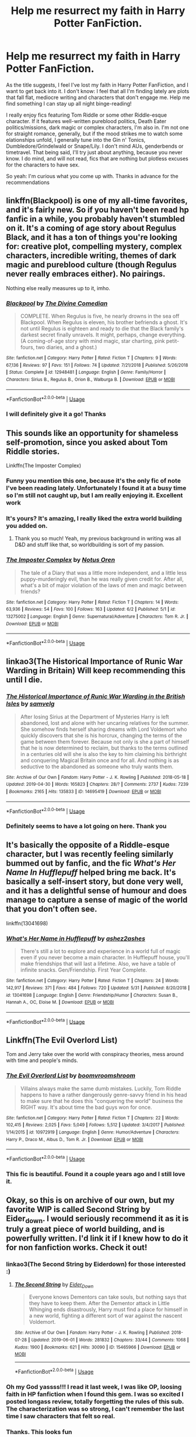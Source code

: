 #+TITLE: Help me resurrect my faith in Harry Potter FanFiction.

* Help me resurrect my faith in Harry Potter FanFiction.
:PROPERTIES:
:Author: AvraKedavra
:Score: 30
:DateUnix: 1560820255.0
:DateShort: 2019-Jun-18
:END:
As the title suggests, I feel I've lost my faith in Harry Potter FanFiction, and I want to get back into it. I don't know: I feel that all I'm finding lately are plots that fall flat, mediocre writing and characters that don't engage me. Help me find something I can stay up all night binge-reading!

I really enjoy fics featuring Tom Riddle or some other Riddle-esque character. If it features well-written pureblood politics, Death Eater politics/missions, dark magic or complex characters, I'm also in. I'm not one for straight romance, generally, but if the mood strikes me to watch some elationships unfold, I generally tune into the Gin n' Tonics, Dumbledore/Grindelwald or Snape/Lily. I don't mind AUs, genderbends or timetravel. That being said, I'll try just about anything, because you never know. I do mind, and will not read, fics that are nothing but plotless excuses for the characters to have sex.

So yeah: I'm curious what you come up with. Thanks in advance for the recommendations


** linkffn(Blackpool) is one of my all-time favorites, and it's fairly new. So if you haven't been read hp fanfic in a while, you probably haven't stumbled on it. It's a coming of age story about Regulus Black, and it has a ton of things you're looking for: creative plot, compelling mystery, complex characters, incredible writing, themes of dark magic and pureblood culture (though Regulus never really embraces either). No pairings.

Nothing else really measures up to it, imho.
:PROPERTIES:
:Author: FitzDizzyspells
:Score: 13
:DateUnix: 1560823488.0
:DateShort: 2019-Jun-18
:END:

*** [[https://www.fanfiction.net/s/12948481/1/][*/Blackpool/*]] by [[https://www.fanfiction.net/u/45537/The-Divine-Comedian][/The Divine Comedian/]]

#+begin_quote
  COMPLETE. When Regulus is five, he nearly drowns in the sea off Blackpool. When Regulus is eleven, his brother befriends a ghost. It's not until Regulus is eighteen and ready to die that the Black family's darkest secret finally unravels. It might, perhaps, change everything. (A coming-of-age story with mind magic, star charting, pink petit-fours, two diaries, and a ghost.)
#+end_quote

^{/Site/:} ^{fanfiction.net} ^{*|*} ^{/Category/:} ^{Harry} ^{Potter} ^{*|*} ^{/Rated/:} ^{Fiction} ^{T} ^{*|*} ^{/Chapters/:} ^{9} ^{*|*} ^{/Words/:} ^{67,136} ^{*|*} ^{/Reviews/:} ^{97} ^{*|*} ^{/Favs/:} ^{151} ^{*|*} ^{/Follows/:} ^{74} ^{*|*} ^{/Updated/:} ^{7/21/2018} ^{*|*} ^{/Published/:} ^{5/26/2018} ^{*|*} ^{/Status/:} ^{Complete} ^{*|*} ^{/id/:} ^{12948481} ^{*|*} ^{/Language/:} ^{English} ^{*|*} ^{/Genre/:} ^{Family/Horror} ^{*|*} ^{/Characters/:} ^{Sirius} ^{B.,} ^{Regulus} ^{B.,} ^{Orion} ^{B.,} ^{Walburga} ^{B.} ^{*|*} ^{/Download/:} ^{[[http://www.ff2ebook.com/old/ffn-bot/index.php?id=12948481&source=ff&filetype=epub][EPUB]]} ^{or} ^{[[http://www.ff2ebook.com/old/ffn-bot/index.php?id=12948481&source=ff&filetype=mobi][MOBI]]}

--------------

*FanfictionBot*^{2.0.0-beta} | [[https://github.com/tusing/reddit-ffn-bot/wiki/Usage][Usage]]
:PROPERTIES:
:Author: FanfictionBot
:Score: 4
:DateUnix: 1560823502.0
:DateShort: 2019-Jun-18
:END:


*** I will definitely give it a go! Thanks
:PROPERTIES:
:Author: AvraKedavra
:Score: 3
:DateUnix: 1560824182.0
:DateShort: 2019-Jun-18
:END:


** This sounds like an opportunity for shameless self-promotion, since you asked about Tom Riddle stories.

Linkffn(The Imposter Complex)
:PROPERTIES:
:Author: Slightly_Too_Heavy
:Score: 11
:DateUnix: 1560827295.0
:DateShort: 2019-Jun-18
:END:

*** Funny you mention this one, because it's the only fic of note I've been reading lately. Unfortunately I found it at a busy time so I'm still not caught up, but I am really enjoying it. Excellent work
:PROPERTIES:
:Author: AvraKedavra
:Score: 4
:DateUnix: 1560828056.0
:DateShort: 2019-Jun-18
:END:


*** It's yours? It's amazing, I really liked the extra world building you added on.
:PROPERTIES:
:Author: dmantisk
:Score: 3
:DateUnix: 1560839100.0
:DateShort: 2019-Jun-18
:END:

**** Thank you so much! Yeah, my previous background in writing was all D&D and stuff like that, so worldbuilding is sort of my passion.
:PROPERTIES:
:Author: Slightly_Too_Heavy
:Score: 1
:DateUnix: 1560839493.0
:DateShort: 2019-Jun-18
:END:


*** [[https://www.fanfiction.net/s/13275002/1/][*/The Imposter Complex/*]] by [[https://www.fanfiction.net/u/2129301/Notus-Oren][/Notus Oren/]]

#+begin_quote
  The tale of a Diary that was a little more independent, and a little less puppy-murderingly evil, than he was really given credit for. After all, what's a bit of major violation of the laws of men and magic between friends?
#+end_quote

^{/Site/:} ^{fanfiction.net} ^{*|*} ^{/Category/:} ^{Harry} ^{Potter} ^{*|*} ^{/Rated/:} ^{Fiction} ^{T} ^{*|*} ^{/Chapters/:} ^{14} ^{*|*} ^{/Words/:} ^{63,936} ^{*|*} ^{/Reviews/:} ^{54} ^{*|*} ^{/Favs/:} ^{100} ^{*|*} ^{/Follows/:} ^{163} ^{*|*} ^{/Updated/:} ^{6/2} ^{*|*} ^{/Published/:} ^{5/1} ^{*|*} ^{/id/:} ^{13275002} ^{*|*} ^{/Language/:} ^{English} ^{*|*} ^{/Genre/:} ^{Supernatural/Adventure} ^{*|*} ^{/Characters/:} ^{Tom} ^{R.} ^{Jr.} ^{*|*} ^{/Download/:} ^{[[http://www.ff2ebook.com/old/ffn-bot/index.php?id=13275002&source=ff&filetype=epub][EPUB]]} ^{or} ^{[[http://www.ff2ebook.com/old/ffn-bot/index.php?id=13275002&source=ff&filetype=mobi][MOBI]]}

--------------

*FanfictionBot*^{2.0.0-beta} | [[https://github.com/tusing/reddit-ffn-bot/wiki/Usage][Usage]]
:PROPERTIES:
:Author: FanfictionBot
:Score: 1
:DateUnix: 1560827317.0
:DateShort: 2019-Jun-18
:END:


** linkao3(The Historical Importance of Runic War Warding in Britain) Will keep recommending this until I die.
:PROPERTIES:
:Author: Lokirins
:Score: 5
:DateUnix: 1560866901.0
:DateShort: 2019-Jun-18
:END:

*** [[https://archiveofourown.org/works/14695419][*/The Historical Importance of Runic War Warding in the British Isles/*]] by [[https://www.archiveofourown.org/users/samvelg/pseuds/samvelg][/samvelg/]]

#+begin_quote
  After losing Sirius at the Department of Mysteries Harry is left abandoned, lost and alone with her uncaring relatives for the summer. She somehow finds herself sharing dreams with Lord Voldemort who quickly discovers that she is his horcrux, changing the terms of the game between them forever. Because not only is she a part of himself that he is now determined to reclaim, but thanks to the terms outlined in a centuries old will she is also the key to him claiming his birthright and conquering Magical Britain once and for all. And nothing is as seductive to the abandoned as someone who truly wants them.
#+end_quote

^{/Site/:} ^{Archive} ^{of} ^{Our} ^{Own} ^{*|*} ^{/Fandom/:} ^{Harry} ^{Potter} ^{-} ^{J.} ^{K.} ^{Rowling} ^{*|*} ^{/Published/:} ^{2018-05-18} ^{*|*} ^{/Updated/:} ^{2019-04-30} ^{*|*} ^{/Words/:} ^{165823} ^{*|*} ^{/Chapters/:} ^{28/?} ^{*|*} ^{/Comments/:} ^{2737} ^{*|*} ^{/Kudos/:} ^{7239} ^{*|*} ^{/Bookmarks/:} ^{2165} ^{*|*} ^{/Hits/:} ^{135833} ^{*|*} ^{/ID/:} ^{14695419} ^{*|*} ^{/Download/:} ^{[[https://archiveofourown.org/downloads/14695419/The%20Historical.epub?updated_at=1559357648][EPUB]]} ^{or} ^{[[https://archiveofourown.org/downloads/14695419/The%20Historical.mobi?updated_at=1559357648][MOBI]]}

--------------

*FanfictionBot*^{2.0.0-beta} | [[https://github.com/tusing/reddit-ffn-bot/wiki/Usage][Usage]]
:PROPERTIES:
:Author: FanfictionBot
:Score: 1
:DateUnix: 1560866920.0
:DateShort: 2019-Jun-18
:END:


*** Definitely seems to have a lot going on here. Thank you
:PROPERTIES:
:Author: AvraKedavra
:Score: 1
:DateUnix: 1560976418.0
:DateShort: 2019-Jun-20
:END:


** It's basically the opposite of a Riddle-esque character, but I was recently feeling similarly bummed out by fanfic, and the fic /What's Her Name In Hufflepuff/ helped bring me back. It's basically a self-insert story, but done very well, and it has a delightful sense of humour and does manage to capture a sense of magic of the world that you don't often see.

linkffn(13041698)
:PROPERTIES:
:Author: CalculusWarrior
:Score: 9
:DateUnix: 1560831965.0
:DateShort: 2019-Jun-18
:END:

*** [[https://www.fanfiction.net/s/13041698/1/][*/What's Her Name in Hufflepuff/*]] by [[https://www.fanfiction.net/u/12472/ashez2ashes][/ashez2ashes/]]

#+begin_quote
  There's still a lot to explore and experience in a world full of magic even if you never become a main character. In Hufflepuff house, you'll make friendships that will last a lifetime. Also, we have a table of infinite snacks. Gen/Friendship. First Year Complete.
#+end_quote

^{/Site/:} ^{fanfiction.net} ^{*|*} ^{/Category/:} ^{Harry} ^{Potter} ^{*|*} ^{/Rated/:} ^{Fiction} ^{T} ^{*|*} ^{/Chapters/:} ^{24} ^{*|*} ^{/Words/:} ^{142,917} ^{*|*} ^{/Reviews/:} ^{371} ^{*|*} ^{/Favs/:} ^{484} ^{*|*} ^{/Follows/:} ^{720} ^{*|*} ^{/Updated/:} ^{5/31} ^{*|*} ^{/Published/:} ^{8/20/2018} ^{*|*} ^{/id/:} ^{13041698} ^{*|*} ^{/Language/:} ^{English} ^{*|*} ^{/Genre/:} ^{Friendship/Humor} ^{*|*} ^{/Characters/:} ^{Susan} ^{B.,} ^{Hannah} ^{A.,} ^{OC,} ^{Eloise} ^{M.} ^{*|*} ^{/Download/:} ^{[[http://www.ff2ebook.com/old/ffn-bot/index.php?id=13041698&source=ff&filetype=epub][EPUB]]} ^{or} ^{[[http://www.ff2ebook.com/old/ffn-bot/index.php?id=13041698&source=ff&filetype=mobi][MOBI]]}

--------------

*FanfictionBot*^{2.0.0-beta} | [[https://github.com/tusing/reddit-ffn-bot/wiki/Usage][Usage]]
:PROPERTIES:
:Author: FanfictionBot
:Score: 4
:DateUnix: 1560831973.0
:DateShort: 2019-Jun-18
:END:


** Linkffn(The Evil Overlord List)

Tom and Jerry take over the world with conspiracy theories, mess around with time and people's minds.
:PROPERTIES:
:Author: 15_Redstones
:Score: 3
:DateUnix: 1560842447.0
:DateShort: 2019-Jun-18
:END:

*** [[https://www.fanfiction.net/s/10972919/1/][*/The Evil Overlord List/*]] by [[https://www.fanfiction.net/u/5953312/boomvroomshroom][/boomvroomshroom/]]

#+begin_quote
  Villains always make the same dumb mistakes. Luckily, Tom Riddle happens to have a rather dangerously genre-savvy friend in his head to make sure that he does this "conquering the world" business the RIGHT way. It's about time the bad guys won for once.
#+end_quote

^{/Site/:} ^{fanfiction.net} ^{*|*} ^{/Category/:} ^{Harry} ^{Potter} ^{*|*} ^{/Rated/:} ^{Fiction} ^{T} ^{*|*} ^{/Chapters/:} ^{22} ^{*|*} ^{/Words/:} ^{102,415} ^{*|*} ^{/Reviews/:} ^{2,025} ^{*|*} ^{/Favs/:} ^{5,049} ^{*|*} ^{/Follows/:} ^{5,512} ^{*|*} ^{/Updated/:} ^{3/4/2017} ^{*|*} ^{/Published/:} ^{1/14/2015} ^{*|*} ^{/id/:} ^{10972919} ^{*|*} ^{/Language/:} ^{English} ^{*|*} ^{/Genre/:} ^{Humor/Adventure} ^{*|*} ^{/Characters/:} ^{Harry} ^{P.,} ^{Draco} ^{M.,} ^{Albus} ^{D.,} ^{Tom} ^{R.} ^{Jr.} ^{*|*} ^{/Download/:} ^{[[http://www.ff2ebook.com/old/ffn-bot/index.php?id=10972919&source=ff&filetype=epub][EPUB]]} ^{or} ^{[[http://www.ff2ebook.com/old/ffn-bot/index.php?id=10972919&source=ff&filetype=mobi][MOBI]]}

--------------

*FanfictionBot*^{2.0.0-beta} | [[https://github.com/tusing/reddit-ffn-bot/wiki/Usage][Usage]]
:PROPERTIES:
:Author: FanfictionBot
:Score: 1
:DateUnix: 1560842453.0
:DateShort: 2019-Jun-18
:END:


*** This fic is beautiful. Found it a couple years ago and I still love it.
:PROPERTIES:
:Author: AvraKedavra
:Score: 1
:DateUnix: 1560976854.0
:DateShort: 2019-Jun-20
:END:


** Okay, so this is on archive of our own, but my favorite WIP is called Second String by Eider_down. I would seriously recommend it as it is truly a great piece of world building, and is powerfully written. I'd link it if I knew how to do it for non fanfiction works. Check it out!
:PROPERTIES:
:Author: roonilwazlib1
:Score: 3
:DateUnix: 1560866137.0
:DateShort: 2019-Jun-18
:END:

*** linkao3(The Second String by Eiderdown) for those interested :)
:PROPERTIES:
:Author: bgottfried91
:Score: 3
:DateUnix: 1560869829.0
:DateShort: 2019-Jun-18
:END:

**** [[https://archiveofourown.org/works/15465966][*/The Second String/*]] by [[https://www.archiveofourown.org/users/Eider_Down/pseuds/Eider_Down][/Eider_Down/]]

#+begin_quote
  Everyone knows Dementors can take souls, but nothing says that they have to keep them. After the Dementor attack in Little Whinging ends disastrously, Harry must find a place for himself in a new world, fighting a different sort of war against the nascent Voldemort.
#+end_quote

^{/Site/:} ^{Archive} ^{of} ^{Our} ^{Own} ^{*|*} ^{/Fandom/:} ^{Harry} ^{Potter} ^{-} ^{J.} ^{K.} ^{Rowling} ^{*|*} ^{/Published/:} ^{2018-07-28} ^{*|*} ^{/Updated/:} ^{2019-06-01} ^{*|*} ^{/Words/:} ^{281832} ^{*|*} ^{/Chapters/:} ^{33/44} ^{*|*} ^{/Comments/:} ^{1068} ^{*|*} ^{/Kudos/:} ^{1900} ^{*|*} ^{/Bookmarks/:} ^{621} ^{*|*} ^{/Hits/:} ^{30090} ^{*|*} ^{/ID/:} ^{15465966} ^{*|*} ^{/Download/:} ^{[[https://archiveofourown.org/downloads/15465966/The%20Second%20String.epub?updated_at=1560130704][EPUB]]} ^{or} ^{[[https://archiveofourown.org/downloads/15465966/The%20Second%20String.mobi?updated_at=1560130704][MOBI]]}

--------------

*FanfictionBot*^{2.0.0-beta} | [[https://github.com/tusing/reddit-ffn-bot/wiki/Usage][Usage]]
:PROPERTIES:
:Author: FanfictionBot
:Score: 1
:DateUnix: 1560869843.0
:DateShort: 2019-Jun-18
:END:


*** Oh my God yassss!!! I read it last week, I was like OP, loosing faith in HP fanfiction when I found this gem. I was so excited I posted longass review, totally forgetting the rules of this sub. The characterization was so strong, I can't remember the last time I saw characters that felt so real.
:PROPERTIES:
:Author: Ettiasaurus
:Score: 3
:DateUnix: 1560945681.0
:DateShort: 2019-Jun-19
:END:


*** Thanks. This looks fun
:PROPERTIES:
:Author: AvraKedavra
:Score: 1
:DateUnix: 1560976531.0
:DateShort: 2019-Jun-20
:END:


** Your interests in general seem to align more towards younger authors, so you're probably not going to find anything like a decent plot or well written stories. I'm not saying that to be mean, but I've been around HP fanfiction for over a decade, and none of the stories you're looking for can even really be considered average. If someone can suggest something like that, I'll eat my hat.

But you're in the wrong subreddit, or at least here in the wrong week. Everything that isn't 'normal' seems to be getting downvoted into last year.
:PROPERTIES:
:Author: themegaweirdthrow
:Score: 4
:DateUnix: 1560823249.0
:DateShort: 2019-Jun-18
:END:

*** Shame. I think you might be right. That being said, it would've been very amusing to watch somebody eat a hat. I've seen people eat scarves, but never hats
:PROPERTIES:
:Author: AvraKedavra
:Score: 3
:DateUnix: 1560824128.0
:DateShort: 2019-Jun-18
:END:


** Have you read The Pureblood Pretense and it's sequels? It's got an interesting Riddle, a ridiculous amount of politics, interesting characters, great worldbuilding, etc.
:PROPERTIES:
:Author: Johnsmitish
:Score: 4
:DateUnix: 1560827061.0
:DateShort: 2019-Jun-18
:END:

*** I believe I started that but stopped partway through. I'll definitely give it a second look-see though. Thank you
:PROPERTIES:
:Author: AvraKedavra
:Score: 1
:DateUnix: 1560828138.0
:DateShort: 2019-Jun-18
:END:


** Have you tried Alexandra Quick or Jennifer Black stories?
:PROPERTIES:
:Author: smellinawin
:Score: 2
:DateUnix: 1560821654.0
:DateShort: 2019-Jun-18
:END:

*** I have tried Jennifer Black, but not Alexandra. Is it just as good?
:PROPERTIES:
:Author: AvraKedavra
:Score: 1
:DateUnix: 1560821920.0
:DateShort: 2019-Jun-18
:END:

**** Better than the Jen Black series, it's good enough to be published in my opinion. I think one of the things I enjoy about it, is the fact that despite being magical, the characters are mostly realistic. Alex is still a pretty convincing 11 year old girl, and she grows up realistically...and the adults are also adults. Mostly.

And there's no casual acceptance of child molesters by main characters, either, which has that going for it.
:PROPERTIES:
:Author: Lamenardo
:Score: 3
:DateUnix: 1560834228.0
:DateShort: 2019-Jun-18
:END:

***** Yeah, the acceptance of child molesters didn't sit well with me in Jen Black. The twist on voodoo was its selling point, in my opinion.

Ok so I just read the first Alexandra Quick shamefully fast, and I agree: This could be published. The world-building was excellent, the characters well done and it was just all-around a fun read.
:PROPERTIES:
:Author: AvraKedavra
:Score: 1
:DateUnix: 1560977235.0
:DateShort: 2019-Jun-20
:END:


**** I haven't read it in quite awhile, but it was one of the first fanfics to really impress me.

[[https://www.fanfiction.net/s/3964606/1/Alexandra-Quick-and-the-Thorn-Circle]]
:PROPERTIES:
:Author: smellinawin
:Score: 2
:DateUnix: 1560822235.0
:DateShort: 2019-Jun-18
:END:

***** You reminded me to check up on Inverarity's progress for the first time in a year or two, and I was astounded to see that the next book is about to be released...after seven years of waiting! That's some serious dedication right there.
:PROPERTIES:
:Author: butalearner
:Score: 2
:DateUnix: 1560954933.0
:DateShort: 2019-Jun-19
:END:


***** It definitely seems to have potential to be interesting. Thank you
:PROPERTIES:
:Author: AvraKedavra
:Score: 1
:DateUnix: 1560824256.0
:DateShort: 2019-Jun-18
:END:


** If you like Voldemort centric fics, here are some:

[[https://www.fanfiction.net/s/10677106/1/Seventh-Horcrux][Seventh Horcrux]], linkffn(10677106), is the most popular fic on this sub by a wide margin.

[[https://www.fanfiction.net/s/13275002/1/The-Imposter-Complex][The Imposter Complex]], linkffn(13275002), is Diary Riddle vs Voldemort.

[[https://www.fanfiction.net/s/12980210/1/I-Am-Lord-Voldemort][I am Lord Voldemort?]], linkffn(12980210), has a genre savvy SI replacing Voldemort just before he was about to kill Lily. Well, he is still a totally evil SOB, but at least he is a lot smarter and has some humors.

Voldemort scores total victory in [[https://www.fanfiction.net/s/8192853/1/Yes-I-am-Harry-s-Brother][Yes, I am Harry's Brother]], linkffn(8192853).

--------------

Other fics with Riddle like MCs:

[[https://www.fanfiction.net/s/5904185/1/Emperor][Emperor]], linkffn(5904185): Extreme AU in both magical and muggle worlds. James and Lily survived Halloween 1981 and Harry never went to Hogwarts. But he's a far more cunning and ruthless person than in canon. Voldemort got his body back in 2005, changed his strategy completely. and is doing rather well as of 2023.

[[https://www.fanfiction.net/s/11858167/1/The-Sum-of-Their-Parts][The Sum of Their Parts]], linkffn(11858167): Another very popular fic on this sub. It's canon compliant until the end of DH, but then Harry had it enough, and magical Britain will eventually ruled by the dark Trio. Very heavy emphasis on dark magic in this fic.

[[https://www.fanfiction.net/s/13045929/1/Reformed-Returned-and-Really-Trying][Reformed, Returned, and Really Trying]], linkffn(13045929): Grindelwald breaks out after Dumbledore's murder at the end of HBP. He vows to avenge his lover's murder and offers to help Harry. Together, they spread chaos and revolutions across Europe. Grindelwald's inner thoughts are very fun to read, especially when they involve Dumbledore.
:PROPERTIES:
:Author: InquisitorCOC
:Score: 3
:DateUnix: 1560835675.0
:DateShort: 2019-Jun-18
:END:

*** [[https://www.fanfiction.net/s/10677106/1/][*/Seventh Horcrux/*]] by [[https://www.fanfiction.net/u/4112736/Emerald-Ashes][/Emerald Ashes/]]

#+begin_quote
  The presence of a foreign soul may have unexpected side effects on a growing child. I am Lord Volde...Harry Potter. I'm Harry Potter. In which Harry is insane, Hermione is a Dark Lady-in-training, Ginny is a minion, and Ron is confused.
#+end_quote

^{/Site/:} ^{fanfiction.net} ^{*|*} ^{/Category/:} ^{Harry} ^{Potter} ^{*|*} ^{/Rated/:} ^{Fiction} ^{T} ^{*|*} ^{/Chapters/:} ^{21} ^{*|*} ^{/Words/:} ^{104,212} ^{*|*} ^{/Reviews/:} ^{1,509} ^{*|*} ^{/Favs/:} ^{7,428} ^{*|*} ^{/Follows/:} ^{3,532} ^{*|*} ^{/Updated/:} ^{2/3/2015} ^{*|*} ^{/Published/:} ^{9/7/2014} ^{*|*} ^{/Status/:} ^{Complete} ^{*|*} ^{/id/:} ^{10677106} ^{*|*} ^{/Language/:} ^{English} ^{*|*} ^{/Genre/:} ^{Humor/Parody} ^{*|*} ^{/Characters/:} ^{Harry} ^{P.} ^{*|*} ^{/Download/:} ^{[[http://www.ff2ebook.com/old/ffn-bot/index.php?id=10677106&source=ff&filetype=epub][EPUB]]} ^{or} ^{[[http://www.ff2ebook.com/old/ffn-bot/index.php?id=10677106&source=ff&filetype=mobi][MOBI]]}

--------------

[[https://www.fanfiction.net/s/13275002/1/][*/The Imposter Complex/*]] by [[https://www.fanfiction.net/u/2129301/Notus-Oren][/Notus Oren/]]

#+begin_quote
  The tale of a Diary that was a little more independent, and a little less puppy-murderingly evil, than he was really given credit for. After all, what's a bit of major violation of the laws of men and magic between friends?
#+end_quote

^{/Site/:} ^{fanfiction.net} ^{*|*} ^{/Category/:} ^{Harry} ^{Potter} ^{*|*} ^{/Rated/:} ^{Fiction} ^{T} ^{*|*} ^{/Chapters/:} ^{14} ^{*|*} ^{/Words/:} ^{63,936} ^{*|*} ^{/Reviews/:} ^{54} ^{*|*} ^{/Favs/:} ^{100} ^{*|*} ^{/Follows/:} ^{163} ^{*|*} ^{/Updated/:} ^{6/2} ^{*|*} ^{/Published/:} ^{5/1} ^{*|*} ^{/id/:} ^{13275002} ^{*|*} ^{/Language/:} ^{English} ^{*|*} ^{/Genre/:} ^{Supernatural/Adventure} ^{*|*} ^{/Characters/:} ^{Tom} ^{R.} ^{Jr.} ^{*|*} ^{/Download/:} ^{[[http://www.ff2ebook.com/old/ffn-bot/index.php?id=13275002&source=ff&filetype=epub][EPUB]]} ^{or} ^{[[http://www.ff2ebook.com/old/ffn-bot/index.php?id=13275002&source=ff&filetype=mobi][MOBI]]}

--------------

[[https://www.fanfiction.net/s/12980210/1/][*/I Am Lord Voldemort?/*]] by [[https://www.fanfiction.net/u/8664970/Spectralroses][/Spectralroses/]]

#+begin_quote
  A genre savvy but ignorant of canon OC insert into Voldemort right after the murder of James Potter. Greed replacing pride at the helm of a terrorist group just might change the course of history. After all, the magical world is full of potential waiting to be exploited. (Inspired by The Evil Overlord List and 48 Laws of Power.)
#+end_quote

^{/Site/:} ^{fanfiction.net} ^{*|*} ^{/Category/:} ^{Harry} ^{Potter} ^{*|*} ^{/Rated/:} ^{Fiction} ^{M} ^{*|*} ^{/Chapters/:} ^{43} ^{*|*} ^{/Words/:} ^{260,955} ^{*|*} ^{/Reviews/:} ^{269} ^{*|*} ^{/Favs/:} ^{831} ^{*|*} ^{/Follows/:} ^{934} ^{*|*} ^{/Updated/:} ^{4/15} ^{*|*} ^{/Published/:} ^{6/24/2018} ^{*|*} ^{/id/:} ^{12980210} ^{*|*} ^{/Language/:} ^{English} ^{*|*} ^{/Genre/:} ^{Adventure/Drama} ^{*|*} ^{/Characters/:} ^{<Voldemort,} ^{Bellatrix} ^{L.>} ^{Lily} ^{Evans} ^{P.,} ^{Albus} ^{D.} ^{*|*} ^{/Download/:} ^{[[http://www.ff2ebook.com/old/ffn-bot/index.php?id=12980210&source=ff&filetype=epub][EPUB]]} ^{or} ^{[[http://www.ff2ebook.com/old/ffn-bot/index.php?id=12980210&source=ff&filetype=mobi][MOBI]]}

--------------

[[https://www.fanfiction.net/s/8192853/1/][*/Yes, I am Harry's Brother/*]] by [[https://www.fanfiction.net/u/2409341/Ynyr][/Ynyr/]]

#+begin_quote
  Five years after his defeat the shade of Voldemort visits Harry Potter, and has a slight accident with one of his Horcruxes. The Dark Lord wanted a new body, but this isn't what he had in mind.
#+end_quote

^{/Site/:} ^{fanfiction.net} ^{*|*} ^{/Category/:} ^{Harry} ^{Potter} ^{*|*} ^{/Rated/:} ^{Fiction} ^{M} ^{*|*} ^{/Chapters/:} ^{25} ^{*|*} ^{/Words/:} ^{76,132} ^{*|*} ^{/Reviews/:} ^{314} ^{*|*} ^{/Favs/:} ^{931} ^{*|*} ^{/Follows/:} ^{407} ^{*|*} ^{/Updated/:} ^{7/2/2012} ^{*|*} ^{/Published/:} ^{6/7/2012} ^{*|*} ^{/Status/:} ^{Complete} ^{*|*} ^{/id/:} ^{8192853} ^{*|*} ^{/Language/:} ^{English} ^{*|*} ^{/Genre/:} ^{Drama/Horror} ^{*|*} ^{/Characters/:} ^{Voldemort,} ^{N.} ^{Tonks} ^{*|*} ^{/Download/:} ^{[[http://www.ff2ebook.com/old/ffn-bot/index.php?id=8192853&source=ff&filetype=epub][EPUB]]} ^{or} ^{[[http://www.ff2ebook.com/old/ffn-bot/index.php?id=8192853&source=ff&filetype=mobi][MOBI]]}

--------------

[[https://www.fanfiction.net/s/5904185/1/][*/Emperor/*]] by [[https://www.fanfiction.net/u/1227033/Marquis-Black][/Marquis Black/]]

#+begin_quote
  Some men live their whole lives at peace and are content. Others are born with an unquenchable fire and change the world forever. Inspired by the rise of Napoleon, Augustus, Nobunaga, and T'sao T'sao. Very AU.
#+end_quote

^{/Site/:} ^{fanfiction.net} ^{*|*} ^{/Category/:} ^{Harry} ^{Potter} ^{*|*} ^{/Rated/:} ^{Fiction} ^{M} ^{*|*} ^{/Chapters/:} ^{48} ^{*|*} ^{/Words/:} ^{677,023} ^{*|*} ^{/Reviews/:} ^{2,044} ^{*|*} ^{/Favs/:} ^{3,816} ^{*|*} ^{/Follows/:} ^{3,527} ^{*|*} ^{/Updated/:} ^{7/31/2017} ^{*|*} ^{/Published/:} ^{4/17/2010} ^{*|*} ^{/id/:} ^{5904185} ^{*|*} ^{/Language/:} ^{English} ^{*|*} ^{/Genre/:} ^{Adventure} ^{*|*} ^{/Characters/:} ^{Harry} ^{P.} ^{*|*} ^{/Download/:} ^{[[http://www.ff2ebook.com/old/ffn-bot/index.php?id=5904185&source=ff&filetype=epub][EPUB]]} ^{or} ^{[[http://www.ff2ebook.com/old/ffn-bot/index.php?id=5904185&source=ff&filetype=mobi][MOBI]]}

--------------

[[https://www.fanfiction.net/s/11858167/1/][*/The Sum of Their Parts/*]] by [[https://www.fanfiction.net/u/7396284/holdmybeer][/holdmybeer/]]

#+begin_quote
  For Teddy Lupin, Harry Potter would become a Dark Lord. For Teddy Lupin, Harry Potter would take down the Ministry or die trying. He should have known that Hermione and Ron wouldn't let him do it alone.
#+end_quote

^{/Site/:} ^{fanfiction.net} ^{*|*} ^{/Category/:} ^{Harry} ^{Potter} ^{*|*} ^{/Rated/:} ^{Fiction} ^{M} ^{*|*} ^{/Chapters/:} ^{11} ^{*|*} ^{/Words/:} ^{143,267} ^{*|*} ^{/Reviews/:} ^{895} ^{*|*} ^{/Favs/:} ^{4,329} ^{*|*} ^{/Follows/:} ^{1,911} ^{*|*} ^{/Updated/:} ^{4/12/2016} ^{*|*} ^{/Published/:} ^{3/24/2016} ^{*|*} ^{/Status/:} ^{Complete} ^{*|*} ^{/id/:} ^{11858167} ^{*|*} ^{/Language/:} ^{English} ^{*|*} ^{/Characters/:} ^{Harry} ^{P.,} ^{Ron} ^{W.,} ^{Hermione} ^{G.,} ^{George} ^{W.} ^{*|*} ^{/Download/:} ^{[[http://www.ff2ebook.com/old/ffn-bot/index.php?id=11858167&source=ff&filetype=epub][EPUB]]} ^{or} ^{[[http://www.ff2ebook.com/old/ffn-bot/index.php?id=11858167&source=ff&filetype=mobi][MOBI]]}

--------------

[[https://www.fanfiction.net/s/13045929/1/][*/Reformed, Returned and Really Trying/*]] by [[https://www.fanfiction.net/u/2548648/Starfox5][/Starfox5/]]

#+begin_quote
  AU. With Albus dead, there's only one wizard left to continue his fight. His oldest friend. His true love. There's no better choice for defeating a Dark Lord bent on murdering all muggleborns than the one wizard who gathered them under his banner once before. True, things went a little out of hand, but Gellert Grindelwald has changed. If only everyone else would realise this...
#+end_quote

^{/Site/:} ^{fanfiction.net} ^{*|*} ^{/Category/:} ^{Harry} ^{Potter} ^{*|*} ^{/Rated/:} ^{Fiction} ^{T} ^{*|*} ^{/Chapters/:} ^{8} ^{*|*} ^{/Words/:} ^{52,946} ^{*|*} ^{/Reviews/:} ^{182} ^{*|*} ^{/Favs/:} ^{624} ^{*|*} ^{/Follows/:} ^{386} ^{*|*} ^{/Updated/:} ^{8/31/2018} ^{*|*} ^{/Published/:} ^{8/25/2018} ^{*|*} ^{/Status/:} ^{Complete} ^{*|*} ^{/id/:} ^{13045929} ^{*|*} ^{/Language/:} ^{English} ^{*|*} ^{/Genre/:} ^{Humor/Adventure} ^{*|*} ^{/Characters/:} ^{Harry} ^{P.,} ^{Ron} ^{W.,} ^{Hermione} ^{G.,} ^{Gellert} ^{G.} ^{*|*} ^{/Download/:} ^{[[http://www.ff2ebook.com/old/ffn-bot/index.php?id=13045929&source=ff&filetype=epub][EPUB]]} ^{or} ^{[[http://www.ff2ebook.com/old/ffn-bot/index.php?id=13045929&source=ff&filetype=mobi][MOBI]]}

--------------

*FanfictionBot*^{2.0.0-beta} | [[https://github.com/tusing/reddit-ffn-bot/wiki/Usage][Usage]]
:PROPERTIES:
:Author: FanfictionBot
:Score: 1
:DateUnix: 1560835691.0
:DateShort: 2019-Jun-18
:END:


** linkao3(Into the Fold by pasi) is one of the best fics featuring Snape, imo.
:PROPERTIES:
:Author: Flye_Autumne
:Score: 2
:DateUnix: 1560825570.0
:DateShort: 2019-Jun-18
:END:

*** This looks like a good one, all right. Thank you
:PROPERTIES:
:Author: AvraKedavra
:Score: 2
:DateUnix: 1560828382.0
:DateShort: 2019-Jun-18
:END:


*** [[https://archiveofourown.org/works/147439][*/Into the Fold/*]] by [[https://www.archiveofourown.org/users/pasi/pseuds/pasi][/pasi/]]

#+begin_quote
  Severus Snape is going straight to hell. The people he calls his friends are helping him get there.
#+end_quote

^{/Site/:} ^{Archive} ^{of} ^{Our} ^{Own} ^{*|*} ^{/Fandom/:} ^{Harry} ^{Potter} ^{-} ^{J.} ^{K.} ^{Rowling} ^{*|*} ^{/Published/:} ^{2011-01-02} ^{*|*} ^{/Completed/:} ^{2011-09-21} ^{*|*} ^{/Words/:} ^{164264} ^{*|*} ^{/Chapters/:} ^{42/42} ^{*|*} ^{/Comments/:} ^{15} ^{*|*} ^{/Kudos/:} ^{79} ^{*|*} ^{/Bookmarks/:} ^{40} ^{*|*} ^{/Hits/:} ^{3148} ^{*|*} ^{/ID/:} ^{147439} ^{*|*} ^{/Download/:} ^{[[https://archiveofourown.org/downloads/147439/Into%20the%20Fold.epub?updated_at=1386669391][EPUB]]} ^{or} ^{[[https://archiveofourown.org/downloads/147439/Into%20the%20Fold.mobi?updated_at=1386669391][MOBI]]}

--------------

*FanfictionBot*^{2.0.0-beta} | [[https://github.com/tusing/reddit-ffn-bot/wiki/Usage][Usage]]
:PROPERTIES:
:Author: FanfictionBot
:Score: 1
:DateUnix: 1560825604.0
:DateShort: 2019-Jun-18
:END:


** [[https://www.fanfiction.net/s/11269078/1/To-Be-a-Slytherin]]

A long, entertaining read!
:PROPERTIES:
:Author: Pearl_Dawnclaw
:Score: 1
:DateUnix: 1560828020.0
:DateShort: 2019-Jun-18
:END:


** [[https://archiveofourown.org/works/11622306][Puzzle]] linkao3(11622306) oughta be right up your alley - it's Snape/Lily, with plenty of Death Eater stuff and dark magic, and with absolutely phenomenal characterization and writing quality.
:PROPERTIES:
:Author: siderumincaelo
:Score: 1
:DateUnix: 1560829394.0
:DateShort: 2019-Jun-18
:END:

*** [[https://archiveofourown.org/works/11622306][*/Puzzle/*]] by [[https://www.archiveofourown.org/users/we_built_the_shadows_here/pseuds/we_built_the_shadows_here/users/Septima727/pseuds/Septima727][/we_built_the_shadows_hereSeptima727/]]

#+begin_quote
  Three years after Voldemort visited Godric's Hollow, Lily now lives under the protection of loyal Death Eater Severus Snape in a world ruled by the Dark Lord's conquest. But the Order of the Phoenix is not completely eradicated, and two names are beginning to return to her: Harry and James.
#+end_quote

^{/Site/:} ^{Archive} ^{of} ^{Our} ^{Own} ^{*|*} ^{/Fandom/:} ^{Harry} ^{Potter} ^{-} ^{J.} ^{K.} ^{Rowling} ^{*|*} ^{/Published/:} ^{2017-07-26} ^{*|*} ^{/Completed/:} ^{2018-04-21} ^{*|*} ^{/Words/:} ^{143137} ^{*|*} ^{/Chapters/:} ^{46/46} ^{*|*} ^{/Comments/:} ^{225} ^{*|*} ^{/Kudos/:} ^{207} ^{*|*} ^{/Bookmarks/:} ^{60} ^{*|*} ^{/Hits/:} ^{7527} ^{*|*} ^{/ID/:} ^{11622306} ^{*|*} ^{/Download/:} ^{[[https://archiveofourown.org/downloads/11622306/Puzzle.epub?updated_at=1524328686][EPUB]]} ^{or} ^{[[https://archiveofourown.org/downloads/11622306/Puzzle.mobi?updated_at=1524328686][MOBI]]}

--------------

*FanfictionBot*^{2.0.0-beta} | [[https://github.com/tusing/reddit-ffn-bot/wiki/Usage][Usage]]
:PROPERTIES:
:Author: FanfictionBot
:Score: 1
:DateUnix: 1560829402.0
:DateShort: 2019-Jun-18
:END:


** [[https://www.fanfiction.net/s/12798550/1/Crazy-Like-a-Snake]]
:PROPERTIES:
:Author: ExplodinGoiterSpider
:Score: 1
:DateUnix: 1560832092.0
:DateShort: 2019-Jun-18
:END:


** Come join us... we are.... harrymort.....
:PROPERTIES:
:Author: kharmachaos
:Score: 1
:DateUnix: 1560833029.0
:DateShort: 2019-Jun-18
:END:


** I recently finished reading this one, after a recommendation on here. Really nice! Takes after the original books. linkffn(the curse of durand)

Edit: I also really liked linkffn(albus potter and the global revelation) if you're looking for something with the same feeling as the books.

For something different, I found linkffn(promises unbroken) really interesting, as well as linkffn(hogwarts battle school).

All time favourite authors are taure and autumn souls, check out linkffn(iris potter and the goblet's surprise) or linkffn(the one he feared)
:PROPERTIES:
:Author: BabySamurai
:Score: 1
:DateUnix: 1560840438.0
:DateShort: 2019-Jun-18
:END:

*** ffnbot!refresh
:PROPERTIES:
:Author: BabySamurai
:Score: 1
:DateUnix: 1560842486.0
:DateShort: 2019-Jun-18
:END:


*** [[https://www.fanfiction.net/s/2240670/1/][*/Harry Potter and the Curse of Durand/*]] by [[https://www.fanfiction.net/u/115697/Nomad1][/Nomad1/]]

#+begin_quote
  When Harry returns to Hogwarts for his sixth year, he finds the entire school under an ancient and deadly dangerous enchantment.
#+end_quote

^{/Site/:} ^{fanfiction.net} ^{*|*} ^{/Category/:} ^{Harry} ^{Potter} ^{*|*} ^{/Rated/:} ^{Fiction} ^{K+} ^{*|*} ^{/Chapters/:} ^{30} ^{*|*} ^{/Words/:} ^{103,426} ^{*|*} ^{/Reviews/:} ^{272} ^{*|*} ^{/Favs/:} ^{181} ^{*|*} ^{/Follows/:} ^{42} ^{*|*} ^{/Updated/:} ^{2/27/2005} ^{*|*} ^{/Published/:} ^{1/29/2005} ^{*|*} ^{/Status/:} ^{Complete} ^{*|*} ^{/id/:} ^{2240670} ^{*|*} ^{/Language/:} ^{English} ^{*|*} ^{/Genre/:} ^{Mystery} ^{*|*} ^{/Characters/:} ^{Harry} ^{P.} ^{*|*} ^{/Download/:} ^{[[http://www.ff2ebook.com/old/ffn-bot/index.php?id=2240670&source=ff&filetype=epub][EPUB]]} ^{or} ^{[[http://www.ff2ebook.com/old/ffn-bot/index.php?id=2240670&source=ff&filetype=mobi][MOBI]]}

--------------

[[https://www.fanfiction.net/s/8417562/1/][*/Albus Potter and the Global Revelation/*]] by [[https://www.fanfiction.net/u/3435601/NoahPhantom][/NoahPhantom/]]

#+begin_quote
  *SERIES COMPLETE!* Book 1/7. Structured like original HP books. Albus starts at Hogwarts! The world is in tumult over a vital question: in the age of technology, should Muggles be informed of magic now before they find out anyway? But there are more problems (see long summary inside). And Albus is right in the center of them all. COMPLETE!
#+end_quote

^{/Site/:} ^{fanfiction.net} ^{*|*} ^{/Category/:} ^{Harry} ^{Potter} ^{*|*} ^{/Rated/:} ^{Fiction} ^{K+} ^{*|*} ^{/Chapters/:} ^{17} ^{*|*} ^{/Words/:} ^{106,469} ^{*|*} ^{/Reviews/:} ^{432} ^{*|*} ^{/Favs/:} ^{578} ^{*|*} ^{/Follows/:} ^{299} ^{*|*} ^{/Updated/:} ^{10/13/2012} ^{*|*} ^{/Published/:} ^{8/11/2012} ^{*|*} ^{/Status/:} ^{Complete} ^{*|*} ^{/id/:} ^{8417562} ^{*|*} ^{/Language/:} ^{English} ^{*|*} ^{/Genre/:} ^{Adventure} ^{*|*} ^{/Characters/:} ^{Albus} ^{S.} ^{P.,} ^{James} ^{S.} ^{P.} ^{*|*} ^{/Download/:} ^{[[http://www.ff2ebook.com/old/ffn-bot/index.php?id=8417562&source=ff&filetype=epub][EPUB]]} ^{or} ^{[[http://www.ff2ebook.com/old/ffn-bot/index.php?id=8417562&source=ff&filetype=mobi][MOBI]]}

--------------

[[https://www.fanfiction.net/s/1248431/1/][*/Promises Unbroken/*]] by [[https://www.fanfiction.net/u/22909/Robin4][/Robin4/]]

#+begin_quote
  Sirius Black remained the Secret Keeper and everything he feared came to pass. Ten years later, James and Lily live, Harry attends Hogwarts, and Voldemort remains...yet the world is different and nothing is as it seems. AU, updated for HBP.
#+end_quote

^{/Site/:} ^{fanfiction.net} ^{*|*} ^{/Category/:} ^{Harry} ^{Potter} ^{*|*} ^{/Rated/:} ^{Fiction} ^{T} ^{*|*} ^{/Chapters/:} ^{41} ^{*|*} ^{/Words/:} ^{170,882} ^{*|*} ^{/Reviews/:} ^{3,219} ^{*|*} ^{/Favs/:} ^{3,868} ^{*|*} ^{/Follows/:} ^{1,100} ^{*|*} ^{/Updated/:} ^{10/6/2003} ^{*|*} ^{/Published/:} ^{2/24/2003} ^{*|*} ^{/Status/:} ^{Complete} ^{*|*} ^{/id/:} ^{1248431} ^{*|*} ^{/Language/:} ^{English} ^{*|*} ^{/Genre/:} ^{Drama/Adventure} ^{*|*} ^{/Characters/:} ^{Sirius} ^{B.,} ^{Remus} ^{L.,} ^{James} ^{P.,} ^{Severus} ^{S.} ^{*|*} ^{/Download/:} ^{[[http://www.ff2ebook.com/old/ffn-bot/index.php?id=1248431&source=ff&filetype=epub][EPUB]]} ^{or} ^{[[http://www.ff2ebook.com/old/ffn-bot/index.php?id=1248431&source=ff&filetype=mobi][MOBI]]}

--------------

[[https://www.fanfiction.net/s/8379655/1/][*/Hogwarts Battle School/*]] by [[https://www.fanfiction.net/u/1023780/Kwan-Li][/Kwan Li/]]

#+begin_quote
  AU. Voldemort kills Dumbledore but is defeated by a child. In the aftermath, Snape becomes the Headmaster and radically changes Hogwarts. Harry Potter of House Slytherin begins his Third Year at Hogwarts Battle School and realizes that friend and foe are too similar for his liking. Competing with allies and enemies, Harry finds there is a cost to winning.
#+end_quote

^{/Site/:} ^{fanfiction.net} ^{*|*} ^{/Category/:} ^{Harry} ^{Potter} ^{*|*} ^{/Rated/:} ^{Fiction} ^{M} ^{*|*} ^{/Chapters/:} ^{52} ^{*|*} ^{/Words/:} ^{367,472} ^{*|*} ^{/Reviews/:} ^{2,462} ^{*|*} ^{/Favs/:} ^{3,252} ^{*|*} ^{/Follows/:} ^{3,887} ^{*|*} ^{/Updated/:} ^{4/2/2018} ^{*|*} ^{/Published/:} ^{7/31/2012} ^{*|*} ^{/id/:} ^{8379655} ^{*|*} ^{/Language/:} ^{English} ^{*|*} ^{/Genre/:} ^{Adventure/Drama} ^{*|*} ^{/Characters/:} ^{Harry} ^{P.,} ^{Hermione} ^{G.,} ^{Severus} ^{S.,} ^{Blaise} ^{Z.} ^{*|*} ^{/Download/:} ^{[[http://www.ff2ebook.com/old/ffn-bot/index.php?id=8379655&source=ff&filetype=epub][EPUB]]} ^{or} ^{[[http://www.ff2ebook.com/old/ffn-bot/index.php?id=8379655&source=ff&filetype=mobi][MOBI]]}

--------------

[[https://www.fanfiction.net/s/12568760/1/][*/Iris Potter and the Goblet's Surprise/*]] by [[https://www.fanfiction.net/u/8816781/AutumnSouls][/AutumnSouls/]]

#+begin_quote
  The Girl Who Lived is young, small, but fierce and not easily controlled. A story of her mischief and troubles in her fourth year of Hogwarts. New tasks, humor, fem!Harry/Fleur. Not related to my other story, Tales of Three.
#+end_quote

^{/Site/:} ^{fanfiction.net} ^{*|*} ^{/Category/:} ^{Harry} ^{Potter} ^{*|*} ^{/Rated/:} ^{Fiction} ^{M} ^{*|*} ^{/Chapters/:} ^{16} ^{*|*} ^{/Words/:} ^{187,361} ^{*|*} ^{/Reviews/:} ^{337} ^{*|*} ^{/Favs/:} ^{1,138} ^{*|*} ^{/Follows/:} ^{1,518} ^{*|*} ^{/Updated/:} ^{5/30/2018} ^{*|*} ^{/Published/:} ^{7/11/2017} ^{*|*} ^{/id/:} ^{12568760} ^{*|*} ^{/Language/:} ^{English} ^{*|*} ^{/Genre/:} ^{Adventure/Humor} ^{*|*} ^{/Characters/:} ^{Harry} ^{P.,} ^{Hermione} ^{G.,} ^{Fleur} ^{D.,} ^{Albus} ^{D.} ^{*|*} ^{/Download/:} ^{[[http://www.ff2ebook.com/old/ffn-bot/index.php?id=12568760&source=ff&filetype=epub][EPUB]]} ^{or} ^{[[http://www.ff2ebook.com/old/ffn-bot/index.php?id=12568760&source=ff&filetype=mobi][MOBI]]}

--------------

[[https://www.fanfiction.net/s/9778984/1/][*/The One He Feared/*]] by [[https://www.fanfiction.net/u/883762/Taure][/Taure/]]

#+begin_quote
  Post-HBP, DH divergence. Albus Dumbledore left Harry more than just a snitch. Armed with 63 years of memories, can Harry take charge of the war? No bashing, canon compliant tone.
#+end_quote

^{/Site/:} ^{fanfiction.net} ^{*|*} ^{/Category/:} ^{Harry} ^{Potter} ^{*|*} ^{/Rated/:} ^{Fiction} ^{T} ^{*|*} ^{/Chapters/:} ^{4} ^{*|*} ^{/Words/:} ^{41,772} ^{*|*} ^{/Reviews/:} ^{401} ^{*|*} ^{/Favs/:} ^{1,894} ^{*|*} ^{/Follows/:} ^{2,062} ^{*|*} ^{/Updated/:} ^{10/25/2014} ^{*|*} ^{/Published/:} ^{10/19/2013} ^{*|*} ^{/id/:} ^{9778984} ^{*|*} ^{/Language/:} ^{English} ^{*|*} ^{/Genre/:} ^{Adventure} ^{*|*} ^{/Characters/:} ^{Harry} ^{P.,} ^{Ron} ^{W.,} ^{Hermione} ^{G.,} ^{Albus} ^{D.} ^{*|*} ^{/Download/:} ^{[[http://www.ff2ebook.com/old/ffn-bot/index.php?id=9778984&source=ff&filetype=epub][EPUB]]} ^{or} ^{[[http://www.ff2ebook.com/old/ffn-bot/index.php?id=9778984&source=ff&filetype=mobi][MOBI]]}

--------------

*FanfictionBot*^{2.0.0-beta} | [[https://github.com/tusing/reddit-ffn-bot/wiki/Usage][Usage]]
:PROPERTIES:
:Author: FanfictionBot
:Score: 1
:DateUnix: 1560842532.0
:DateShort: 2019-Jun-18
:END:


*** Thanks for the recs! These look interesting
:PROPERTIES:
:Author: AvraKedavra
:Score: 1
:DateUnix: 1560976958.0
:DateShort: 2019-Jun-20
:END:


** linkffn(Lily and the Art of Being Sisyphus) is sorta crack/parody, but also really funny and a good read.

linkffn(His Twenty-Eighth Life) is a very good one about Voldemort redeeming himself

linkffn(When Harry Met Tom) is about Harry trying not to make a mess of things, and doing so very well.
:PROPERTIES:
:Author: The_Architect_Nurse
:Score: 1
:DateUnix: 1560859823.0
:DateShort: 2019-Jun-18
:END:

*** Thanks! I'll try these, definitely. The greatness Lily and the Art of Being Sisyphus really surprised me. Didn't think it would entertain me, but I found it really fun and unique.
:PROPERTIES:
:Author: AvraKedavra
:Score: 2
:DateUnix: 1560976789.0
:DateShort: 2019-Jun-20
:END:

**** It's a very unusual story, and it really is quite funny. I loved it
:PROPERTIES:
:Author: The_Architect_Nurse
:Score: 1
:DateUnix: 1560980641.0
:DateShort: 2019-Jun-20
:END:


*** [[https://www.fanfiction.net/s/9911469/1/][*/Lily and the Art of Being Sisyphus/*]] by [[https://www.fanfiction.net/u/1318815/The-Carnivorous-Muffin][/The Carnivorous Muffin/]]

#+begin_quote
  As the unwitting personification of Death, reality exists to Lily through the veil of a backstage curtain, a transient stage show performed by actors who take their roles only too seriously. But as the Girl-Who-Lived, Lily's role to play is the most important of all, and come hell or high water play it she will, regardless of how awful Wizard Lenin seems to think she is at her job.
#+end_quote

^{/Site/:} ^{fanfiction.net} ^{*|*} ^{/Category/:} ^{Harry} ^{Potter} ^{*|*} ^{/Rated/:} ^{Fiction} ^{T} ^{*|*} ^{/Chapters/:} ^{63} ^{*|*} ^{/Words/:} ^{374,236} ^{*|*} ^{/Reviews/:} ^{4,593} ^{*|*} ^{/Favs/:} ^{6,005} ^{*|*} ^{/Follows/:} ^{6,042} ^{*|*} ^{/Updated/:} ^{5/26} ^{*|*} ^{/Published/:} ^{12/8/2013} ^{*|*} ^{/id/:} ^{9911469} ^{*|*} ^{/Language/:} ^{English} ^{*|*} ^{/Genre/:} ^{Humor/Fantasy} ^{*|*} ^{/Characters/:} ^{<Harry} ^{P.,} ^{Tom} ^{R.} ^{Jr.>} ^{*|*} ^{/Download/:} ^{[[http://www.ff2ebook.com/old/ffn-bot/index.php?id=9911469&source=ff&filetype=epub][EPUB]]} ^{or} ^{[[http://www.ff2ebook.com/old/ffn-bot/index.php?id=9911469&source=ff&filetype=mobi][MOBI]]}

--------------

[[https://www.fanfiction.net/s/12597395/1/][*/His Twenty-Eighth Life/*]] by [[https://www.fanfiction.net/u/1265079/Lomonaaeren][/Lomonaaeren/]]

#+begin_quote
  HPLV. Harry Potter has been reborn again and again into new bodies as the Master of Death---but he has always helped to defeat Voldemort in each new world. Now his slightly older brother is the target of the prophecy, and Harry assumes his role is to support Jonathan. At least, that's what he thinks until Voldemort kidnaps him that Halloween night.
#+end_quote

^{/Site/:} ^{fanfiction.net} ^{*|*} ^{/Category/:} ^{Harry} ^{Potter} ^{*|*} ^{/Rated/:} ^{Fiction} ^{M} ^{*|*} ^{/Chapters/:} ^{54} ^{*|*} ^{/Words/:} ^{169,063} ^{*|*} ^{/Reviews/:} ^{1,877} ^{*|*} ^{/Favs/:} ^{2,343} ^{*|*} ^{/Follows/:} ^{2,953} ^{*|*} ^{/Updated/:} ^{6/13} ^{*|*} ^{/Published/:} ^{8/1/2017} ^{*|*} ^{/id/:} ^{12597395} ^{*|*} ^{/Language/:} ^{English} ^{*|*} ^{/Genre/:} ^{Drama/Angst} ^{*|*} ^{/Characters/:} ^{<Harry} ^{P.,} ^{Voldemort>} ^{*|*} ^{/Download/:} ^{[[http://www.ff2ebook.com/old/ffn-bot/index.php?id=12597395&source=ff&filetype=epub][EPUB]]} ^{or} ^{[[http://www.ff2ebook.com/old/ffn-bot/index.php?id=12597395&source=ff&filetype=mobi][MOBI]]}

--------------

[[https://www.fanfiction.net/s/12793151/1/][*/When Harry Met Tom/*]] by [[https://www.fanfiction.net/u/1318815/The-Carnivorous-Muffin][/The Carnivorous Muffin/]]

#+begin_quote
  When the battle in the department of mysteries heads south, Harry finds herself flung backwards in time to 1942, where Tom Riddle is a prefect in his fifth year. Armed with this knowledge, but little else, Harry desperately tries to find a way home and for once in her life not screw it up. Tom, for his own part, wonders when Harry Evans will head back to the mothership. fem!Harry
#+end_quote

^{/Site/:} ^{fanfiction.net} ^{*|*} ^{/Category/:} ^{Harry} ^{Potter} ^{*|*} ^{/Rated/:} ^{Fiction} ^{T} ^{*|*} ^{/Chapters/:} ^{16} ^{*|*} ^{/Words/:} ^{81,710} ^{*|*} ^{/Reviews/:} ^{1,253} ^{*|*} ^{/Favs/:} ^{1,988} ^{*|*} ^{/Follows/:} ^{2,543} ^{*|*} ^{/Updated/:} ^{5/9} ^{*|*} ^{/Published/:} ^{1/8/2018} ^{*|*} ^{/id/:} ^{12793151} ^{*|*} ^{/Language/:} ^{English} ^{*|*} ^{/Genre/:} ^{Romance/Humor} ^{*|*} ^{/Characters/:} ^{<Harry} ^{P.,} ^{Tom} ^{R.} ^{Jr.>} ^{*|*} ^{/Download/:} ^{[[http://www.ff2ebook.com/old/ffn-bot/index.php?id=12793151&source=ff&filetype=epub][EPUB]]} ^{or} ^{[[http://www.ff2ebook.com/old/ffn-bot/index.php?id=12793151&source=ff&filetype=mobi][MOBI]]}

--------------

*FanfictionBot*^{2.0.0-beta} | [[https://github.com/tusing/reddit-ffn-bot/wiki/Usage][Usage]]
:PROPERTIES:
:Author: FanfictionBot
:Score: 1
:DateUnix: 1560859853.0
:DateShort: 2019-Jun-18
:END:


** Tales From Durmstrang: Poisoned Bloodlines

[[https://archiveofourown.org/works/18720031/chapters/44400358]]

A story about Durmstrang that is about Nordic OC characters from Sweden, Denmark and Finland. Follows canon extremely closely and takes everything in consideration.

Many canon characters like Draco, Krum, Newt and Grindelwald appears.

Quite a dark and cynical fic. But I love writing it.
:PROPERTIES:
:Score: 1
:DateUnix: 1560865872.0
:DateShort: 2019-Jun-18
:END:

*** This sounds really cool! Curious to see how some of the canon characters find their way in. Thank you
:PROPERTIES:
:Author: AvraKedavra
:Score: 2
:DateUnix: 1560976647.0
:DateShort: 2019-Jun-20
:END:

**** Thank you! I'm currently writing a chapter that will bring in Draco.
:PROPERTIES:
:Score: 1
:DateUnix: 1560977015.0
:DateShort: 2019-Jun-20
:END:


** Linkffn(Harry Potter and the Accidental Horcrux; Grow Young With Me; Black Luminary; Renascentia Into The Fire) I've never tried to link multiple fics in a single comment before; not sure if I did that right. If not, I'll amend it in a mo'. Anyways, here are my pitches, in order:

Accidental Horcrux follows the development of a Harry who is raised by an awakened scarcrux to be Voldemort's apprentice. Harry tries very hard to be moral while also being unfailingly loyal to "Tom," as he calls the scarcrux and whom he sees as a separate person from "Voldemort Prime," which is tricky, since, y'know, Tom is an amoral mass murderer. I'm not giving this a great sell, but I can't recommend it highly enough.

Grow Young With Me is a het romance, so you might pass it up on those grounds, but you'd be missing out if you did. It follows a widowed Harry struggling to raise three children on his own several years after Ginny's death, which is complicated further when a muggle woman befriends him (which takes a while, since he's /very/ closed off). The romance itself is very slowly and believably developed, too: we're about 200K words in (if memory serves), and we're still at the "just friends, one of whom has a massive crush on the other" phase.

Black Luminary is the one I'm most dubious about recommending. It starts off not great, and it continues on for a while not great, and the author isn't a native English speaker, which shows in a lot of awkward phrasinges and purple prose, and also it's kind of, for lack of a better term, anime-y, but it's got some stuff going for it if you can get past all that. It's a massive AU where the war with Grindelwald had a much bigger impact on Britain, Voldemort never rose to power, and Harry became a pariah after being adopted into the Black family. If you can power through an underwhelming first year, you might enjoy the later stuff.

Renascentia is a somewhat hesitant recommendation, since I haven't finished it (I was planning to wait until the author finished it to read the whole thing at once, then I never actually went back to it. Oops.), but I recently reread the first chapter and enjoyed it, and I plan to finally finish it soon. Maybe. Hopefully. Anyways, it's about Regulus surviving the Cave Incident and traveling back to Britain to help stop Voldemort. My recollection is that he spends most of his time hiding from the Order at Grimmauld Place and bickering with Sirius, which doesn't sound super compelling, but I do remember enjoying it.

Edit because I'm a dumbass: I linked the Renascentia sequel rather than the original, but you can't find the original on the author's page, if you're interested.
:PROPERTIES:
:Author: DeliSoupItExplodes
:Score: 1
:DateUnix: 1560877325.0
:DateShort: 2019-Jun-18
:END:

*** Yes! I love Accidental Horcrux! Such great fun.

I'll give the others a go too. Thanks
:PROPERTIES:
:Author: AvraKedavra
:Score: 2
:DateUnix: 1560976331.0
:DateShort: 2019-Jun-20
:END:


*** [[https://www.fanfiction.net/s/11762850/1/][*/Harry Potter and the Accidental Horcrux/*]] by [[https://www.fanfiction.net/u/3306612/the-Imaginizer][/the Imaginizer/]]

#+begin_quote
  In which Harry Potter learns that friends can be made in the unlikeliest places...even in your own head. Alone and unwanted, eight-year-old Harry finds solace and purpose in a conscious piece of Tom Riddle's soul, unaware of the price he would pay for befriending the dark lord. But perhaps in the end it would all be worth it...because he'd never be alone again.
#+end_quote

^{/Site/:} ^{fanfiction.net} ^{*|*} ^{/Category/:} ^{Harry} ^{Potter} ^{*|*} ^{/Rated/:} ^{Fiction} ^{T} ^{*|*} ^{/Chapters/:} ^{52} ^{*|*} ^{/Words/:} ^{273,485} ^{*|*} ^{/Reviews/:} ^{2,324} ^{*|*} ^{/Favs/:} ^{3,806} ^{*|*} ^{/Follows/:} ^{3,056} ^{*|*} ^{/Updated/:} ^{12/18/2016} ^{*|*} ^{/Published/:} ^{1/30/2016} ^{*|*} ^{/Status/:} ^{Complete} ^{*|*} ^{/id/:} ^{11762850} ^{*|*} ^{/Language/:} ^{English} ^{*|*} ^{/Genre/:} ^{Adventure/Drama} ^{*|*} ^{/Characters/:} ^{Harry} ^{P.,} ^{Voldemort,} ^{Tom} ^{R.} ^{Jr.} ^{*|*} ^{/Download/:} ^{[[http://www.ff2ebook.com/old/ffn-bot/index.php?id=11762850&source=ff&filetype=epub][EPUB]]} ^{or} ^{[[http://www.ff2ebook.com/old/ffn-bot/index.php?id=11762850&source=ff&filetype=mobi][MOBI]]}

--------------

[[https://www.fanfiction.net/s/11111990/1/][*/Grow Young with Me/*]] by [[https://www.fanfiction.net/u/997444/Taliesin19][/Taliesin19/]]

#+begin_quote
  He always sat there, just staring out the window. The nameless man with sad eyes. He bothered no one, and no one bothered him. Until now, that is. Abigail Waters knew her curiosity would one day be the death of her...but not today. Today it would give her life instead.
#+end_quote

^{/Site/:} ^{fanfiction.net} ^{*|*} ^{/Category/:} ^{Harry} ^{Potter} ^{*|*} ^{/Rated/:} ^{Fiction} ^{T} ^{*|*} ^{/Chapters/:} ^{26} ^{*|*} ^{/Words/:} ^{215,920} ^{*|*} ^{/Reviews/:} ^{1,541} ^{*|*} ^{/Favs/:} ^{3,908} ^{*|*} ^{/Follows/:} ^{4,957} ^{*|*} ^{/Updated/:} ^{2/20} ^{*|*} ^{/Published/:} ^{3/14/2015} ^{*|*} ^{/id/:} ^{11111990} ^{*|*} ^{/Language/:} ^{English} ^{*|*} ^{/Genre/:} ^{Family/Romance} ^{*|*} ^{/Characters/:} ^{Harry} ^{P.,} ^{OC} ^{*|*} ^{/Download/:} ^{[[http://www.ff2ebook.com/old/ffn-bot/index.php?id=11111990&source=ff&filetype=epub][EPUB]]} ^{or} ^{[[http://www.ff2ebook.com/old/ffn-bot/index.php?id=11111990&source=ff&filetype=mobi][MOBI]]}

--------------

[[https://www.fanfiction.net/s/12125300/1/][*/Black Luminary/*]] by [[https://www.fanfiction.net/u/8129173/YakAge][/YakAge/]]

#+begin_quote
  The war against the Dark Lord was the last straw. The oppressed, fed up with oligarchy, corruption, and injustice, sharpened their knives, rallying behind those who promised change. They won. Today, Magical Britain is a changed country -- for the better. Hail and praise to our saviours! Finally, all is well. But listen! Can't you hear the grindstone turning still ...?
#+end_quote

^{/Site/:} ^{fanfiction.net} ^{*|*} ^{/Category/:} ^{Harry} ^{Potter} ^{*|*} ^{/Rated/:} ^{Fiction} ^{M} ^{*|*} ^{/Chapters/:} ^{63} ^{*|*} ^{/Words/:} ^{522,025} ^{*|*} ^{/Reviews/:} ^{1,017} ^{*|*} ^{/Favs/:} ^{1,832} ^{*|*} ^{/Follows/:} ^{2,446} ^{*|*} ^{/Updated/:} ^{5/17} ^{*|*} ^{/Published/:} ^{8/29/2016} ^{*|*} ^{/id/:} ^{12125300} ^{*|*} ^{/Language/:} ^{English} ^{*|*} ^{/Genre/:} ^{Adventure/Mystery} ^{*|*} ^{/Characters/:} ^{Harry} ^{P.,} ^{Hermione} ^{G.,} ^{Daphne} ^{G.,} ^{Arcturus} ^{B.} ^{*|*} ^{/Download/:} ^{[[http://www.ff2ebook.com/old/ffn-bot/index.php?id=12125300&source=ff&filetype=epub][EPUB]]} ^{or} ^{[[http://www.ff2ebook.com/old/ffn-bot/index.php?id=12125300&source=ff&filetype=mobi][MOBI]]}

--------------

[[https://www.fanfiction.net/s/12937710/1/][*/renascentia: into the fire/*]] by [[https://www.fanfiction.net/u/9795334/tonberrys-and-kuchikopi][/tonberrys-and-kuchikopi/]]

#+begin_quote
  The shadowed chaos billows to new heights of aggression, setting aflame the spread of an escalating war as the hunt for the horcruxes resumes with more pointed aims. Family, allegiance, and ideology are put to the test as conflicting sides yank and clash, calling into question what it means to stand for one side or another - or somewhere in between. (Sequel to Ren: From the Ashes)
#+end_quote

^{/Site/:} ^{fanfiction.net} ^{*|*} ^{/Category/:} ^{Harry} ^{Potter} ^{*|*} ^{/Rated/:} ^{Fiction} ^{T} ^{*|*} ^{/Chapters/:} ^{21} ^{*|*} ^{/Words/:} ^{249,948} ^{*|*} ^{/Reviews/:} ^{46} ^{*|*} ^{/Favs/:} ^{44} ^{*|*} ^{/Follows/:} ^{65} ^{*|*} ^{/Updated/:} ^{6/6} ^{*|*} ^{/Published/:} ^{5/15/2018} ^{*|*} ^{/id/:} ^{12937710} ^{*|*} ^{/Language/:} ^{English} ^{*|*} ^{/Genre/:} ^{Family/Drama} ^{*|*} ^{/Characters/:} ^{<Regulus} ^{B.,} ^{Emmeline} ^{V.>} ^{Sirius} ^{B.} ^{*|*} ^{/Download/:} ^{[[http://www.ff2ebook.com/old/ffn-bot/index.php?id=12937710&source=ff&filetype=epub][EPUB]]} ^{or} ^{[[http://www.ff2ebook.com/old/ffn-bot/index.php?id=12937710&source=ff&filetype=mobi][MOBI]]}

--------------

*FanfictionBot*^{2.0.0-beta} | [[https://github.com/tusing/reddit-ffn-bot/wiki/Usage][Usage]]
:PROPERTIES:
:Author: FanfictionBot
:Score: 1
:DateUnix: 1560877356.0
:DateShort: 2019-Jun-18
:END:


** Ink Stains Harry becomes trapped in Tom Riddles Diary and eventually turns up in the hands of Bruce Banner.

You might want to visit my faves on Fanfiction.com. My name is beloved of Naruto. I'm 22 I just haven't changed my name on there.

Search my name and you will find that I haven't published anything. I do however have an epically long fanfic list. I suggest selecting Harry Potter rather than manually looking through the whole thing.

I have 519 Harry Potter fanfics saved.

Avengers + Harry Potter crossovers, Time-travel, Harry surrenders to Voldemort, Harry/Voldemort, Founders heir Harry, bashing stories, master of death stories, well written(in my opinion) abuse stories, Adopted Harry (An adoption fic of note is Harry Crow, it is the only one I know about where Harry is adopted by the Goblins.) Harry Potter +Transformers crossover

I could list more but I feel this is becoming long.

The reason I did this instead of listing names is because there are a lot of ones I like.

I hope you will like at least a couple within my favorites section.
:PROPERTIES:
:Author: Narutoisboss
:Score: 1
:DateUnix: 1560825804.0
:DateShort: 2019-Jun-18
:END:

*** Understandable. Theoretically I'll find something I like in those 519 stories. Thanks
:PROPERTIES:
:Author: AvraKedavra
:Score: 1
:DateUnix: 1560828271.0
:DateShort: 2019-Jun-18
:END:

**** Happy to help
:PROPERTIES:
:Author: Narutoisboss
:Score: 1
:DateUnix: 1560828672.0
:DateShort: 2019-Jun-18
:END:


** Hell eyes by jezaray on ff.net
:PROPERTIES:
:Author: yaboicatFIsh
:Score: 1
:DateUnix: 1560826580.0
:DateShort: 2019-Jun-18
:END:

*** Thank you. I'll definitely give it a look.
:PROPERTIES:
:Author: AvraKedavra
:Score: 1
:DateUnix: 1560828185.0
:DateShort: 2019-Jun-18
:END:

**** The start is slightly confusing if you're sleep deprived but it gets REALLY good later
:PROPERTIES:
:Author: yaboicatFIsh
:Score: 2
:DateUnix: 1560832535.0
:DateShort: 2019-Jun-18
:END:
